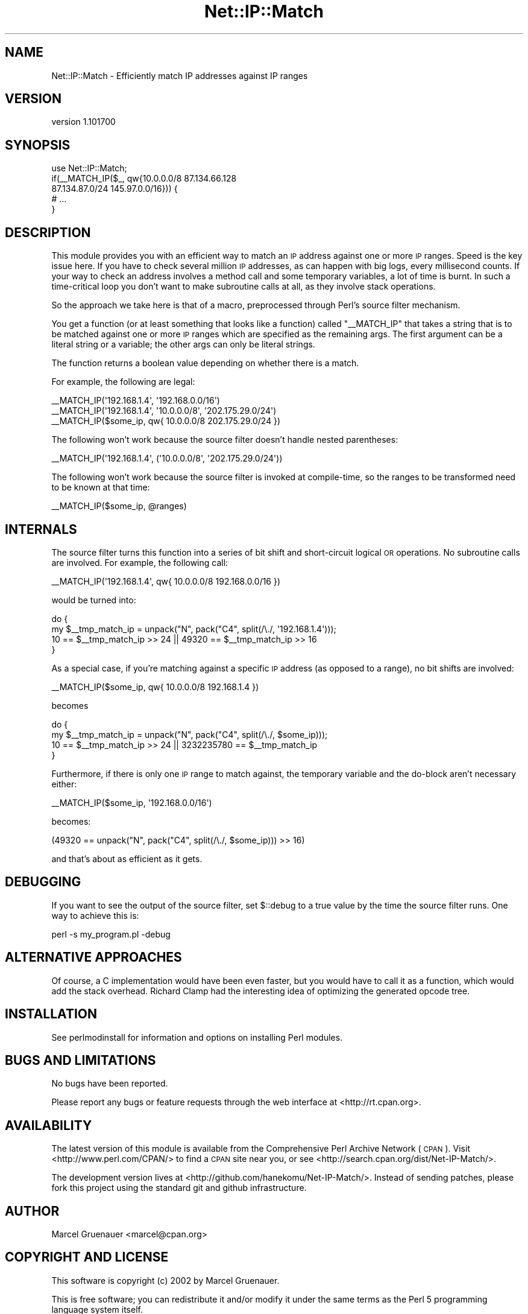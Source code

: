 .\" Automatically generated by Pod::Man 4.14 (Pod::Simple 3.40)
.\"
.\" Standard preamble:
.\" ========================================================================
.de Sp \" Vertical space (when we can't use .PP)
.if t .sp .5v
.if n .sp
..
.de Vb \" Begin verbatim text
.ft CW
.nf
.ne \\$1
..
.de Ve \" End verbatim text
.ft R
.fi
..
.\" Set up some character translations and predefined strings.  \*(-- will
.\" give an unbreakable dash, \*(PI will give pi, \*(L" will give a left
.\" double quote, and \*(R" will give a right double quote.  \*(C+ will
.\" give a nicer C++.  Capital omega is used to do unbreakable dashes and
.\" therefore won't be available.  \*(C` and \*(C' expand to `' in nroff,
.\" nothing in troff, for use with C<>.
.tr \(*W-
.ds C+ C\v'-.1v'\h'-1p'\s-2+\h'-1p'+\s0\v'.1v'\h'-1p'
.ie n \{\
.    ds -- \(*W-
.    ds PI pi
.    if (\n(.H=4u)&(1m=24u) .ds -- \(*W\h'-12u'\(*W\h'-12u'-\" diablo 10 pitch
.    if (\n(.H=4u)&(1m=20u) .ds -- \(*W\h'-12u'\(*W\h'-8u'-\"  diablo 12 pitch
.    ds L" ""
.    ds R" ""
.    ds C` ""
.    ds C' ""
'br\}
.el\{\
.    ds -- \|\(em\|
.    ds PI \(*p
.    ds L" ``
.    ds R" ''
.    ds C`
.    ds C'
'br\}
.\"
.\" Escape single quotes in literal strings from groff's Unicode transform.
.ie \n(.g .ds Aq \(aq
.el       .ds Aq '
.\"
.\" If the F register is >0, we'll generate index entries on stderr for
.\" titles (.TH), headers (.SH), subsections (.SS), items (.Ip), and index
.\" entries marked with X<> in POD.  Of course, you'll have to process the
.\" output yourself in some meaningful fashion.
.\"
.\" Avoid warning from groff about undefined register 'F'.
.de IX
..
.nr rF 0
.if \n(.g .if rF .nr rF 1
.if (\n(rF:(\n(.g==0)) \{\
.    if \nF \{\
.        de IX
.        tm Index:\\$1\t\\n%\t"\\$2"
..
.        if !\nF==2 \{\
.            nr % 0
.            nr F 2
.        \}
.    \}
.\}
.rr rF
.\" ========================================================================
.\"
.IX Title "Net::IP::Match 3"
.TH Net::IP::Match 3 "2010-06-19" "perl v5.32.0" "User Contributed Perl Documentation"
.\" For nroff, turn off justification.  Always turn off hyphenation; it makes
.\" way too many mistakes in technical documents.
.if n .ad l
.nh
.SH "NAME"
Net::IP::Match \- Efficiently match IP addresses against IP ranges
.SH "VERSION"
.IX Header "VERSION"
version 1.101700
.SH "SYNOPSIS"
.IX Header "SYNOPSIS"
.Vb 1
\&  use Net::IP::Match;
\&
\&  if(_\|_MATCH_IP($_, qw{10.0.0.0/8 87.134.66.128
\&    87.134.87.0/24 145.97.0.0/16})) {
\&        # ...
\&  }
.Ve
.SH "DESCRIPTION"
.IX Header "DESCRIPTION"
This module provides you with an efficient way to match an \s-1IP\s0
address against one or more \s-1IP\s0 ranges. Speed is the key issue here.
If you have to check several million \s-1IP\s0 addresses, as can happen
with big logs, every millisecond counts. If your way to check an
address involves a method call and some temporary variables, a lot
of time is burnt. In such a time-critical loop you don't want to
make subroutine calls at all, as they involve stack operations.
.PP
So the approach we take here is that of a macro, preprocessed
through Perl's source filter mechanism.
.PP
You get a function (or at least something that looks like a function)
called \f(CW\*(C`_\|_MATCH_IP\*(C'\fR that takes a string that is to be matched
against one or more \s-1IP\s0 ranges which are specified as the remaining
args. The first argument can be a literal string or a variable;
the other args can only be literal strings.
.PP
The function returns a boolean value depending on whether there is
a match.
.PP
For example, the following are legal:
.PP
.Vb 3
\&  _\|_MATCH_IP(\*(Aq192.168.1.4\*(Aq, \*(Aq192.168.0.0/16\*(Aq)
\&  _\|_MATCH_IP(\*(Aq192.168.1.4\*(Aq, \*(Aq10.0.0.0/8\*(Aq, \*(Aq202.175.29.0/24\*(Aq)
\&  _\|_MATCH_IP($some_ip, qw{ 10.0.0.0/8 202.175.29.0/24 })
.Ve
.PP
The following won't work because the source filter doesn't handle
nested parentheses:
.PP
.Vb 1
\&  _\|_MATCH_IP(\*(Aq192.168.1.4\*(Aq, (\*(Aq10.0.0.0/8\*(Aq, \*(Aq202.175.29.0/24\*(Aq))
.Ve
.PP
The following won't work because the source filter is invoked at
compile-time, so the ranges to be transformed need to be known at
that time:
.PP
.Vb 1
\&  _\|_MATCH_IP($some_ip, @ranges)
.Ve
.SH "INTERNALS"
.IX Header "INTERNALS"
The source filter turns this function into a series of bit shift
and short-circuit logical \s-1OR\s0 operations. No subroutine calls are
involved. For example, the following call:
.PP
.Vb 1
\&  _\|_MATCH_IP(\*(Aq192.168.1.4\*(Aq, qw{ 10.0.0.0/8 192.168.0.0/16 })
.Ve
.PP
would be turned into:
.PP
.Vb 4
\&  do {
\&    my $_\|_tmp_match_ip = unpack("N", pack("C4", split(/\e./, \*(Aq192.168.1.4\*(Aq)));
\&    10 == $_\|_tmp_match_ip >> 24 || 49320 == $_\|_tmp_match_ip >> 16
\&  }
.Ve
.PP
As a special case, if you're matching against a specific \s-1IP\s0 address
(as opposed to a range), no bit shifts are involved:
.PP
.Vb 1
\&  _\|_MATCH_IP($some_ip, qw{ 10.0.0.0/8 192.168.1.4 })
.Ve
.PP
becomes
.PP
.Vb 4
\&  do {
\&    my $_\|_tmp_match_ip = unpack("N", pack("C4", split(/\e./, $some_ip)));
\&    10 == $_\|_tmp_match_ip >> 24 || 3232235780 == $_\|_tmp_match_ip
\&  }
.Ve
.PP
Furthermore, if there is only one \s-1IP\s0 range to match against, the
temporary variable and the do-block aren't necessary either:
.PP
.Vb 1
\&  _\|_MATCH_IP($some_ip, \*(Aq192.168.0.0/16\*(Aq)
.Ve
.PP
becomes:
.PP
.Vb 1
\&  (49320 == unpack("N", pack("C4", split(/\e./, $some_ip))) >> 16)
.Ve
.PP
and that's about as efficient as it gets.
.SH "DEBUGGING"
.IX Header "DEBUGGING"
If you want to see the output of the source filter, set \f(CW$::debug\fR
to a true value by the time the source filter runs. One way to
achieve this is:
.PP
.Vb 1
\&  perl \-s my_program.pl \-debug
.Ve
.SH "ALTERNATIVE APPROACHES"
.IX Header "ALTERNATIVE APPROACHES"
Of course, a C implementation would have been even faster, but you
would have to call it as a function, which would add the stack
overhead. Richard Clamp had the interesting idea of optimizing the
generated opcode tree.
.SH "INSTALLATION"
.IX Header "INSTALLATION"
See perlmodinstall for information and options on installing Perl modules.
.SH "BUGS AND LIMITATIONS"
.IX Header "BUGS AND LIMITATIONS"
No bugs have been reported.
.PP
Please report any bugs or feature requests through the web interface at
<http://rt.cpan.org>.
.SH "AVAILABILITY"
.IX Header "AVAILABILITY"
The latest version of this module is available from the Comprehensive Perl
Archive Network (\s-1CPAN\s0). Visit <http://www.perl.com/CPAN/> to find a \s-1CPAN\s0
site near you, or see
<http://search.cpan.org/dist/Net\-IP\-Match/>.
.PP
The development version lives at
<http://github.com/hanekomu/Net\-IP\-Match/>.
Instead of sending patches, please fork this project using the standard git
and github infrastructure.
.SH "AUTHOR"
.IX Header "AUTHOR"
.Vb 1
\&  Marcel Gruenauer <marcel@cpan.org>
.Ve
.SH "COPYRIGHT AND LICENSE"
.IX Header "COPYRIGHT AND LICENSE"
This software is copyright (c) 2002 by Marcel Gruenauer.
.PP
This is free software; you can redistribute it and/or modify it under
the same terms as the Perl 5 programming language system itself.
